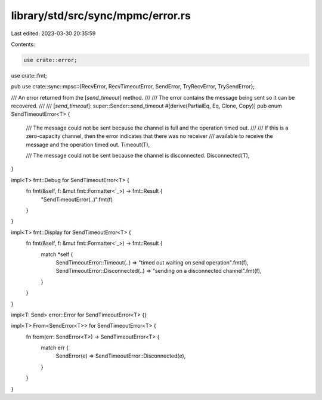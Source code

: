 library/std/src/sync/mpmc/error.rs
==================================

Last edited: 2023-03-30 20:35:59

Contents:

.. code-block:: rs

    use crate::error;
use crate::fmt;

pub use crate::sync::mpsc::{RecvError, RecvTimeoutError, SendError, TryRecvError, TrySendError};

/// An error returned from the [`send_timeout`] method.
///
/// The error contains the message being sent so it can be recovered.
///
/// [`send_timeout`]: super::Sender::send_timeout
#[derive(PartialEq, Eq, Clone, Copy)]
pub enum SendTimeoutError<T> {
    /// The message could not be sent because the channel is full and the operation timed out.
    ///
    /// If this is a zero-capacity channel, then the error indicates that there was no receiver
    /// available to receive the message and the operation timed out.
    Timeout(T),

    /// The message could not be sent because the channel is disconnected.
    Disconnected(T),
}

impl<T> fmt::Debug for SendTimeoutError<T> {
    fn fmt(&self, f: &mut fmt::Formatter<'_>) -> fmt::Result {
        "SendTimeoutError(..)".fmt(f)
    }
}

impl<T> fmt::Display for SendTimeoutError<T> {
    fn fmt(&self, f: &mut fmt::Formatter<'_>) -> fmt::Result {
        match *self {
            SendTimeoutError::Timeout(..) => "timed out waiting on send operation".fmt(f),
            SendTimeoutError::Disconnected(..) => "sending on a disconnected channel".fmt(f),
        }
    }
}

impl<T: Send> error::Error for SendTimeoutError<T> {}

impl<T> From<SendError<T>> for SendTimeoutError<T> {
    fn from(err: SendError<T>) -> SendTimeoutError<T> {
        match err {
            SendError(e) => SendTimeoutError::Disconnected(e),
        }
    }
}


